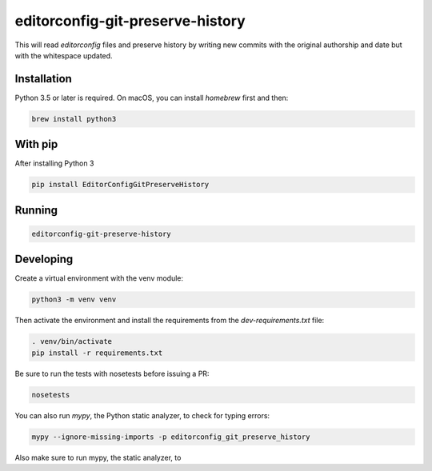 editorconfig-git-preserve-history
=================================

This will read `editorconfig` files and preserve history by writing new commits with the original authorship and date but with the 
whitespace updated.

Installation
------------

Python 3.5 or later is required. On macOS, you can install `homebrew` first and then:

.. code:: sh

    brew install python3

With pip
--------

After installing Python 3

.. code:: sh

    pip install EditorConfigGitPreserveHistory



Running
-------

.. code:: sh

    editorconfig-git-preserve-history


Developing
----------

Create a virtual environment with the venv module:

.. code:: sh

    python3 -m venv venv

Then activate the environment and install the requirements from the `dev-requirements.txt` file:

.. code:: sh

    . venv/bin/activate
    pip install -r requirements.txt

Be sure to run the tests with nosetests before issuing a PR:

.. code:: sh

    nosetests

You can also run `mypy`, the Python static analyzer, to check for typing errors:

.. code:: sh

    mypy --ignore-missing-imports -p editorconfig_git_preserve_history

Also make sure to run mypy, the static analyzer, to 
